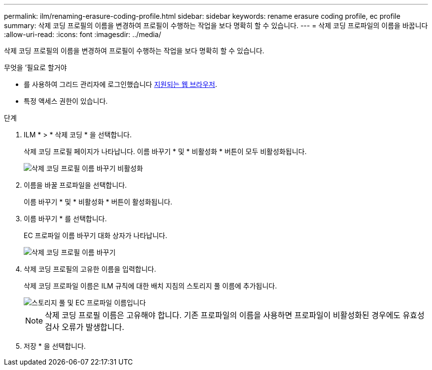 ---
permalink: ilm/renaming-erasure-coding-profile.html 
sidebar: sidebar 
keywords: rename erasure coding profile, ec profile 
summary: 삭제 코딩 프로필의 이름을 변경하여 프로필이 수행하는 작업을 보다 명확히 할 수 있습니다. 
---
= 삭제 코딩 프로파일의 이름을 바꿉니다
:allow-uri-read: 
:icons: font
:imagesdir: ../media/


[role="lead"]
삭제 코딩 프로필의 이름을 변경하여 프로필이 수행하는 작업을 보다 명확히 할 수 있습니다.

.무엇을 &#8217;필요로 할거야
* 를 사용하여 그리드 관리자에 로그인했습니다 xref:../admin/web-browser-requirements.adoc[지원되는 웹 브라우저].
* 특정 액세스 권한이 있습니다.


.단계
. ILM * > * 삭제 코딩 * 을 선택합니다.
+
삭제 코딩 프로필 페이지가 나타납니다. 이름 바꾸기 * 및 * 비활성화 * 버튼이 모두 비활성화됩니다.

+
image::../media/ec_profiles_rename_deactivate_disabled.png[삭제 코딩 프로필 이름 바꾸기 비활성화]

. 이름을 바꿀 프로파일을 선택합니다.
+
이름 바꾸기 * 및 * 비활성화 * 버튼이 활성화됩니다.

. 이름 바꾸기 * 를 선택합니다.
+
EC 프로파일 이름 바꾸기 대화 상자가 나타납니다.

+
image::../media/ec_profile_rename.png[삭제 코딩 프로필 이름 바꾸기]

. 삭제 코딩 프로필의 고유한 이름을 입력합니다.
+
삭제 코딩 프로파일 이름은 ILM 규칙에 대한 배치 지침의 스토리지 풀 이름에 추가됩니다.

+
image::../media/storage_pool_and_erasure_coding_profile.png[스토리지 풀 및 EC 프로파일 이름입니다]

+

NOTE: 삭제 코딩 프로필 이름은 고유해야 합니다. 기존 프로파일의 이름을 사용하면 프로파일이 비활성화된 경우에도 유효성 검사 오류가 발생합니다.

. 저장 * 을 선택합니다.

